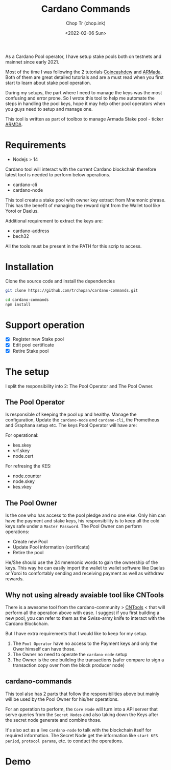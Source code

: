 #+TITLE: Cardano Commands
#+AUTHOR: Chop Tr (chop.ink)
#+DATE: <2022-02-06 Sun>

As a Cardano Pool operator, I have setup stake pools both on testnets and mainnet since early 2021.

Most of the time I was following the 2 tutorials [[https://www.coincashew.com/coins/overview-ada/guide-how-to-build-a-haskell-stakepool-node][Coincashdew]] and [[https://docs.armada-alliance.com/learn/][ARMada]]. Both of them are great detailed tutorials and are a must read when you first start to learn about stake pool operation.

During my setups, the part where I need to manage the keys was the most confusing and error prone. So I wrote this tool to help me automate the steps in handling the pool keys, hope it may help other pool operators when you guys need to setup and manage one.

This tool is written as part of toolbox to manage Armada Stake pool - ticker [[https://armadacardano.io/][ARMDA]].


* Requirements

- Nodejs > 14

Cardano tool will interact with the current Cardano blockchain therefore latest tool is needed to perform below operations.

- cardano-cli
- cardano-node

This tool create a stake pool with owner key extract from Mnemonic phrase. This has the benefit of managing the reward right from the Wallet tool like Yoroi or Daelus.

Additional requirement to extract the keys are:

- cardano-address
- bech32

All the tools must be present in the PATH for this scrip to access.


* Installation

Clone the source code and install the dependencies

#+begin_src bash
git clone https://github.com/trchopan/cardano-commands.git
#+end_src

#+begin_src bash
cd cardano-commands
npm install
#+end_src


* Support operation

- [X] Register new Stake pool
- [X] Edit pool certificate
- [X] Retire Stake pool

* The setup

I split the responsibility into 2: The Pool Operator and The Pool Owner.

** The Pool Operator

Is responsible of keeping the pool up and healthy. Manage the configuration, Update the =cardano-node= and =cardano-cli=, the Prometheus and Graphana setup etc. The keys Pool Operator will have are:

For operational:
+ kes.skey
+ vrf.skey
+ node.cert

For refresing the KES:
+ node.counter
+ node.skey
+ kes.vkey

** The Pool Owner
Is the one who has access to the pool pledge and no one else. Only him can have the payment and stake keys, his responsibility is to keep all the cold keys safe under a =Master Password=. The Pool Owner can perform operations:

+ Create new Pool
+ Update Pool information (certificate)
+ Retire the pool

He/She should use the 24 mnemonic words to gain the ownership of the keys. This way he can easily import the wallet to wallet software like Daelus or Yoroi to comfortably sending and receiving payment as well as withdraw rewards.

** Why not using already avaiable tool like CNTools

There is a awesome tool from the cardano-community > [[https://cardano-community.github.io/guild-operators/basics][CNTools]] < that will perform all the operation above with ease. I suggest if you first building a new pool, you can refer to them as the Swiss-army knife to interact with the Cardano Blockchain.

But I have extra requirements that I would like to keep for my setup.

1. The =Pool Operator= have no access to the Payment keys and only the Ower himself can have those.
2. The Owner no need to operate the =cardano-node= setup
3. The Owner is the one building the transactions (safer compare to sign a transaction copy over from the block producer node)

** cardano-commands

This tool also has 2 parts that follow the responsibilities above but mainly will be used by the Pool Owner for his/her operations.

#+attr_html: :width 720
[[./setup-diagram_20220220_232111.png]]

For an operation to perform, the ~Core Node~ will turn into a API server that serve queries from the ~Secret Nodes~ and also taking down the Keys after the secret node generate and combine those.

It's also act as a live =cardano-node= to talk with the blockchain itself for required information. The Secret Node get the information like ~start KES period~, ~protocol params~, etc. to conduct the operations.

* Demo


